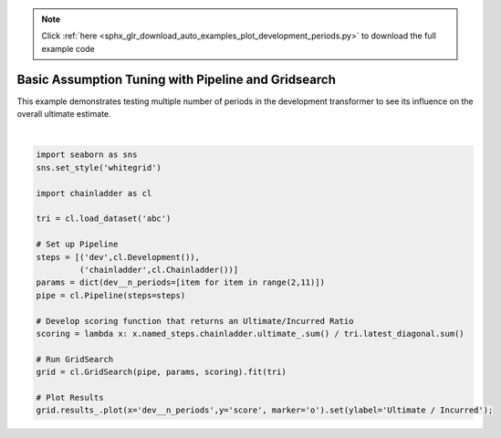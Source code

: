 .. note::
    :class: sphx-glr-download-link-note

    Click :ref:`here <sphx_glr_download_auto_examples_plot_development_periods.py>` to download the full example code
.. rst-class:: sphx-glr-example-title

.. _sphx_glr_auto_examples_plot_development_periods.py:


====================================================
Basic Assumption Tuning with Pipeline and Gridsearch
====================================================

This example demonstrates testing multiple number of periods in the development
transformer to see its influence on the overall ultimate estimate.



.. image:: /auto_examples/images/sphx_glr_plot_development_periods_001.png
    :class: sphx-glr-single-img


.. rst-class:: sphx-glr-script-out

 Out:

 .. code-block:: none


    [Text(0,0.5,'Ultimate / Incurred')]





|


.. code-block:: default


    import seaborn as sns
    sns.set_style('whitegrid')

    import chainladder as cl

    tri = cl.load_dataset('abc')

    # Set up Pipeline
    steps = [('dev',cl.Development()),
             ('chainladder',cl.Chainladder())]
    params = dict(dev__n_periods=[item for item in range(2,11)])
    pipe = cl.Pipeline(steps=steps)

    # Develop scoring function that returns an Ultimate/Incurred Ratio
    scoring = lambda x: x.named_steps.chainladder.ultimate_.sum() / tri.latest_diagonal.sum()

    # Run GridSearch
    grid = cl.GridSearch(pipe, params, scoring).fit(tri)

    # Plot Results
    grid.results_.plot(x='dev__n_periods',y='score', marker='o').set(ylabel='Ultimate / Incurred');


.. rst-class:: sphx-glr-timing

   **Total running time of the script:** ( 0 minutes  7.271 seconds)


.. _sphx_glr_download_auto_examples_plot_development_periods.py:


.. only :: html

 .. container:: sphx-glr-footer
    :class: sphx-glr-footer-example



  .. container:: sphx-glr-download

     :download:`Download Python source code: plot_development_periods.py <plot_development_periods.py>`



  .. container:: sphx-glr-download

     :download:`Download Jupyter notebook: plot_development_periods.ipynb <plot_development_periods.ipynb>`


.. only:: html

 .. rst-class:: sphx-glr-signature

    `Gallery generated by Sphinx-Gallery <https://sphinx-gallery.github.io>`_
